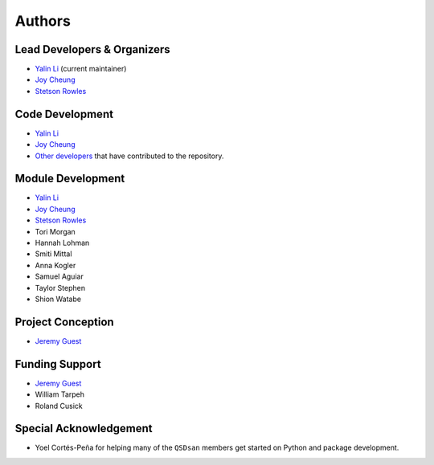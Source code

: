 Authors
=======

Lead Developers & Organizers
----------------------------
- `Yalin Li <zoe.yalin.li@gmail.com>`_ (current maintainer)
- `Joy Cheung <joycheung1994@gmail.com>`_
- `Stetson Rowles <lsr@illinois.edu>`_


Code Development
----------------
- `Yalin Li <zoe.yalin.li@gmail.com>`_
- `Joy Cheung <joycheung1994@gmail.com>`_
- `Other developers <https://github.com/QSD-Group/QSDsan/graphs/contributors>`_ that have contributed to the repository.


Module Development
------------------
- `Yalin Li <zoe.yalin.li@gmail.com>`_
- `Joy Cheung <joycheung1994@gmail.com>`_
- `Stetson Rowles <lsr@illinois.edu>`_
- Tori Morgan
- Hannah Lohman
- Smiti Mittal
- Anna Kogler
- Samuel Aguiar
- Taylor Stephen
- Shion Watabe


Project Conception
------------------
- `Jeremy Guest <jsguest@illinois.edu>`_


Funding Support
---------------
- `Jeremy Guest <jsguest@illinois.edu>`_
- William Tarpeh
- Roland Cusick


Special Acknowledgement
-----------------------
- Yoel Cortés-Peña for helping many of the ``QSDsan`` members get started on Python and package development.
